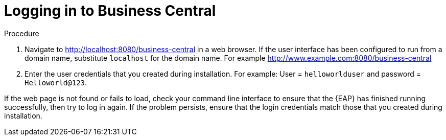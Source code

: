 [[_business_central_login_proc]]
= Logging in to Business Central
ifdef::BPMS[]
After you have successfully installed and configured {EAP} and {Product}, and have started the {EAP} server, you can then access Business Central from a web browser to begin creating or managing business processes and rules.

.Prerequisites
* {EAP} is installed as described in the _{EAP} Installation Guide_ in the Red Hat https://access.redhat.com/products/red-hat-jboss-enterprise-application-platform/#getstarted[Customer Portal].
* {PRODUCT} is installed and users are configured as described in the {URL_INSTALLATION_GUIDE}#installing_red_hat_jboss_bpm_suite[_{INSTALLATION_GUIDE}_].
* The {EAP} server is running as described in the {URL_INSTALLATION_GUIDE}#running_red_hat_jboss_bpm_suite[_{INSTALLATION_GUIDE}_].
endif::BPMS[]

ifdef::BRMS[]
After you have successfully installed and configured {EAP} and {Product}, and have started the {EAP} server, you can then access Business Central from a web browser to begin creating or managing business processes and rules.

.Prerequisites
* {EAP} is installed as described in the _{EAP} Installation Guide_ in our https://access.redhat.com/products/red-hat-jboss-enterprise-application-platform/#getstarted[Customer Portal].
* {PRODUCT} is installed and users are configured as described in the {URL_INSTALLATION_GUIDE}#installing_red_hat_jboss_brms[_{INSTALLATION_GUIDE}_].
* The {EAP} server is running as described in the {URL_INSTALLATION_GUIDE}#running_red_hat_jboss_brms[_{INSTALLATION_GUIDE}_].
endif::BRMS[]

.Procedure
. Navigate to http://localhost:8080/business-central in a web browser. If the user interface has been configured to run from a domain name, substitute `localhost` for the domain name. For example http://www.example.com:8080/business-central
. Enter the user credentials that you created during installation. For example: User = `helloworlduser` and password = ``Helloworld@123``.

If the web page is not found or fails to load, check your command line interface to ensure that the {EAP} has finished running successfully, then try to log in again. If the problem persists, ensure that the login credentials match those that you created during installation.
